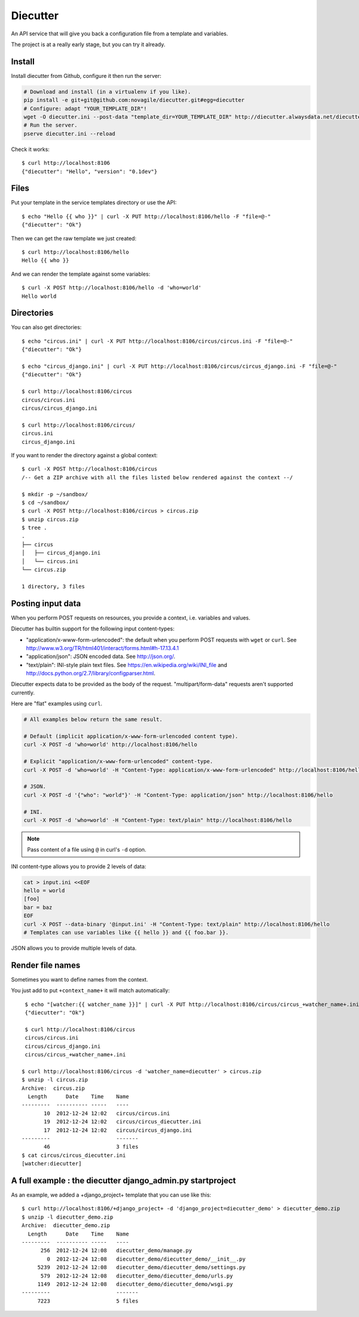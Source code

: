 #########
Diecutter
#########

An API service that will give you back a configuration file from a template and variables.

The project is at a really early stage, but you can try it already.


*******
Install
*******

Install diecutter from Github, configure it then run the server:

.. code-block:: sh

   # Download and install (in a virtualenv if you like).
   pip install -e git+git@github.com:novagile/diecutter.git#egg=diecutter
   # Configure: adapt "YOUR_TEMPLATE_DIR"!
   wget -O diecutter.ini --post-data "template_dir=YOUR_TEMPLATE_DIR" http://diecutter.alwaysdata.net/diecutter.ini
   # Run the server.
   pserve diecutter.ini --reload

Check it works::

    $ curl http://localhost:8106
    {"diecutter": "Hello", "version": "0.1dev"}


*****
Files
*****

Put your template in the service templates directory or use the API::

    $ echo "Hello {{ who }}" | curl -X PUT http://localhost:8106/hello -F "file=@-"
    {"diecutter": "Ok"}

Then we can get the raw template we just created::

    $ curl http://localhost:8106/hello
    Hello {{ who }}

And we can render the template against some variables::

    $ curl -X POST http://localhost:8106/hello -d 'who=world'
    Hello world


***********
Directories
***********

You can also get directories::
    
    $ echo "circus.ini" | curl -X PUT http://localhost:8106/circus/circus.ini -F "file=@-"
    {"diecutter": "Ok"}
    
    $ echo "circus_django.ini" | curl -X PUT http://localhost:8106/circus/circus_django.ini -F "file=@-"
    {"diecutter": "Ok"}

    $ curl http://localhost:8106/circus
    circus/circus.ini
    circus/circus_django.ini

    $ curl http://localhost:8106/circus/
    circus.ini
    circus_django.ini

If you want to render the directory against a global context::

    $ curl -X POST http://localhost:8106/circus
    /-- Get a ZIP archive with all the files listed below rendered against the context --/

    $ mkdir -p ~/sandbox/
    $ cd ~/sandbox/
    $ curl -X POST http://localhost:8106/circus > circus.zip
    $ unzip circus.zip
    $ tree .
    .
    ├── circus
    │   ├── circus_django.ini
    │   └── circus.ini
    └── circus.zip
    
    1 directory, 3 files


******************
Posting input data
******************

When you perform POST requests on resources, you provide a context, i.e.
variables and values.

Diecutter has builtin support for the following input content-types:

* "application/x-www-form-urlencoded": the default when you perform POST
  requests with ``wget`` or ``curl``.
  See http://www.w3.org/TR/html401/interact/forms.html#h-17.13.4.1

* "application/json": JSON encoded data. See http://json.org/.

* "text/plain": INI-style plain text files. See
  https://en.wikipedia.org/wiki/INI_file and
  http://docs.python.org/2.7/library/configparser.html.

Diecutter expects data to be provided as the body of the request.
"multipart/form-data" requests aren't supported currently.

Here are "flat" examples using ``curl``.

.. code-block:: sh

   # All examples below return the same result.

   # Default (implicit application/x-www-form-urlencoded content type).
   curl -X POST -d 'who=world' http://localhost:8106/hello

   # Explicit "application/x-www-form-urlencoded" content-type.
   curl -X POST -d 'who=world' -H "Content-Type: application/x-www-form-urlencoded" http://localhost:8106/hello

   # JSON.
   curl -X POST -d '{"who": "world"}' -H "Content-Type: application/json" http://localhost:8106/hello

   # INI.
   curl -X POST -d 'who=world' -H "Content-Type: text/plain" http://localhost:8106/hello

.. note:: Pass content of a file using ``@`` in curl's ``-d`` option.

INI content-type allows you to provide 2 levels of data:

.. code-block:: sh

   cat > input.ini <<EOF
   hello = world
   [foo]
   bar = baz
   EOF
   curl -X POST --data-binary '@input.ini' -H "Content-Type: text/plain" http://localhost:8106/hello
   # Templates can use variables like {{ hello }} and {{ foo.bar }}.

JSON allows you to provide multiple levels of data.


*****************
Render file names
*****************

Sometimes you want to define names from the context.

You just add to put ``+context_name+`` it will match automatically::

     $ echo "[watcher:{{ watcher_name }}]" | curl -X PUT http://localhost:8106/circus/circus_+watcher_name+.ini -F "file=@-"
     {"diecutter": "Ok"}
 
     $ curl http://localhost:8106/circus
     circus/circus.ini
     circus/circus_django.ini
     circus/circus_+watcher_name+.ini
 
    $ curl http://localhost:8106/circus -d 'watcher_name=diecutter' > circus.zip
    $ unzip -l circus.zip
    Archive:  circus.zip
      Length      Date    Time    Name
    ---------  ---------- -----   ----
           10  2012-12-24 12:02   circus/circus.ini
           19  2012-12-24 12:02   circus/circus_diecutter.ini
           17  2012-12-24 12:02   circus/circus_django.ini
    ---------                     -------
           46                     3 files
    $ cat circus/circus_diecutter.ini
    [watcher:diecutter]


***********************************************************
A full example : the diecutter django_admin.py startproject
***********************************************************

As an example, we added a +django_project+ template that you can use like this::

    $ curl http://localhost:8106/+django_project+ -d 'django_project=diecutter_demo' > diecutter_demo.zip
    $ unzip -l diecutter_demo.zip
    Archive:  diecutter_demo.zip
      Length      Date    Time    Name
    ---------  ---------- -----   ----
          256  2012-12-24 12:08   diecutter_demo/manage.py
            0  2012-12-24 12:08   diecutter_demo/diecutter_demo/__init__.py
         5239  2012-12-24 12:08   diecutter_demo/diecutter_demo/settings.py
          579  2012-12-24 12:08   diecutter_demo/diecutter_demo/urls.py
         1149  2012-12-24 12:08   diecutter_demo/diecutter_demo/wsgi.py
    ---------                     -------
         7223                     5 files

